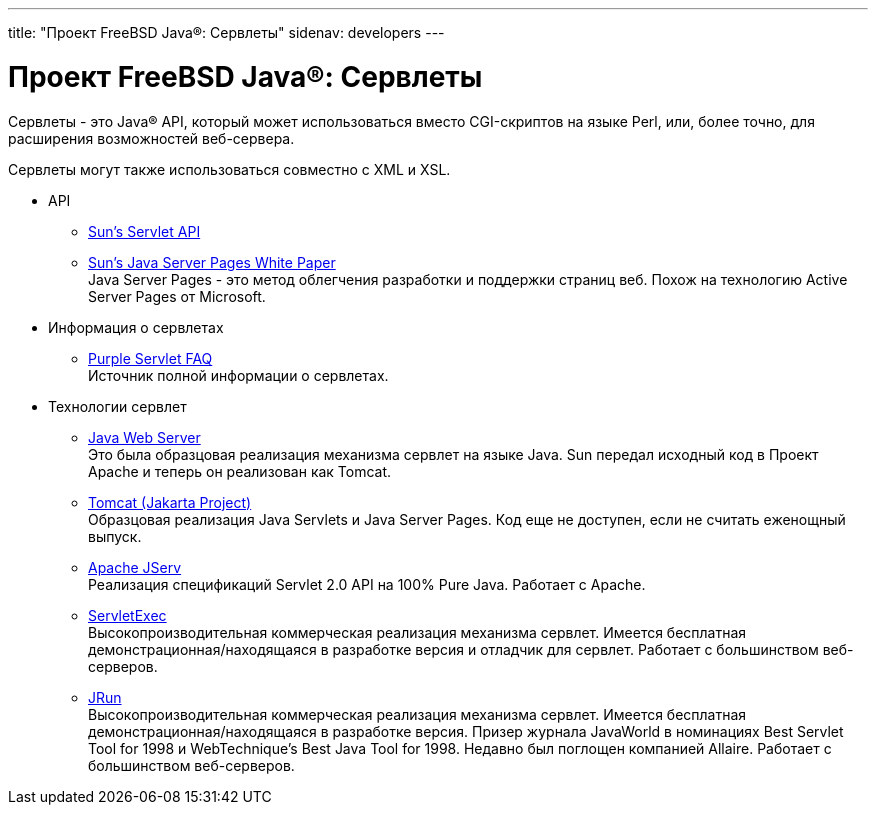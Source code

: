 ---
title: "Проект FreeBSD Java®: Сервлеты"
sidenav: developers
---

= Проект FreeBSD Java(R): Сервлеты

Сервлеты - это Java(R) API, который может использоваться вместо CGI-скриптов на языке Perl, или, более точно, для расширения возможностей веб-сервера.

Сервлеты могут также использоваться совместно с XML и XSL.

* API
** http://java.sun.com/products/servlet/index.html[Sun's Servlet API]
** http://java.sun.com/products/jsp/jsp_servlet.html[Sun's Java Server Pages White Paper] +
Java Server Pages - это метод облегчения разработки и поддержки страниц веб. Похож на технологию Active Server Pages от Microsoft.
* Информация о сервлетах
** http://www.purpletech.com/servlet-faq[Purple Servlet FAQ] +
Источник полной информации о сервлетах.
* Технологии сервлет
** http://www.sun.com/software/jwebserver/[Java Web Server] +
Это была образцовая реализация механизма сервлет на языке Java. Sun передал исходный код в Проект Apache и теперь он реализован как Tomcat.
** http://jakarta.apache.org[Tomcat (Jakarta Project)] +
Образцовая реализация Java Servlets и Java Server Pages. Код еще не доступен, если не считать еженощный выпуск.
** http://java.apache.org/jserv[Apache JServ] +
Реализация спецификаций Servlet 2.0 API на 100% Pure Java. Работает с Apache.
** http://www.newatlanta.com[ServletExec] +
Высокопроизводительная коммерческая реализация механизма сервлет. Имеется бесплатная демонстрационная/находящаяся в разработке версия и отладчик для сервлет. Работает с большинством веб-серверов.
** http://www.jrun.com/products/Jrun[JRun] +
Высокопроизводительная коммерческая реализация механизма сервлет. Имеется бесплатная демонстрационная/находящаяся в разработке версия. Призер журнала JavaWorld в номинациях Best Servlet Tool for 1998 и WebTechnique's Best Java Tool for 1998. Недавно был поглощен компанией Allaire. Работает с большинством веб-серверов.
